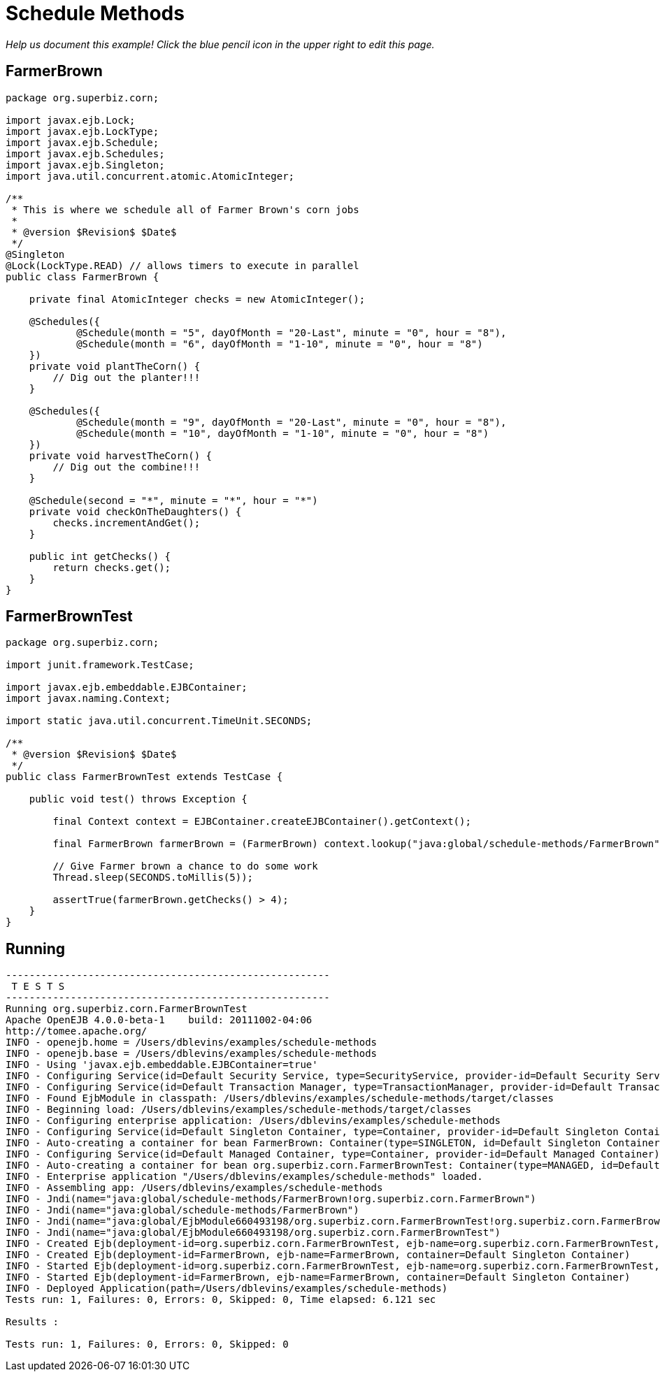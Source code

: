 :index-group: EJB
:jbake-type: page
:jbake-status: status=published
= Schedule Methods

_Help us document this example! Click the blue pencil icon in the upper
right to edit this page._

== FarmerBrown

....
package org.superbiz.corn;

import javax.ejb.Lock;
import javax.ejb.LockType;
import javax.ejb.Schedule;
import javax.ejb.Schedules;
import javax.ejb.Singleton;
import java.util.concurrent.atomic.AtomicInteger;

/**
 * This is where we schedule all of Farmer Brown's corn jobs
 *
 * @version $Revision$ $Date$
 */
@Singleton
@Lock(LockType.READ) // allows timers to execute in parallel
public class FarmerBrown {

    private final AtomicInteger checks = new AtomicInteger();

    @Schedules({
            @Schedule(month = "5", dayOfMonth = "20-Last", minute = "0", hour = "8"),
            @Schedule(month = "6", dayOfMonth = "1-10", minute = "0", hour = "8")
    })
    private void plantTheCorn() {
        // Dig out the planter!!!
    }

    @Schedules({
            @Schedule(month = "9", dayOfMonth = "20-Last", minute = "0", hour = "8"),
            @Schedule(month = "10", dayOfMonth = "1-10", minute = "0", hour = "8")
    })
    private void harvestTheCorn() {
        // Dig out the combine!!!
    }

    @Schedule(second = "*", minute = "*", hour = "*")
    private void checkOnTheDaughters() {
        checks.incrementAndGet();
    }

    public int getChecks() {
        return checks.get();
    }
}
....

== FarmerBrownTest

....
package org.superbiz.corn;

import junit.framework.TestCase;

import javax.ejb.embeddable.EJBContainer;
import javax.naming.Context;

import static java.util.concurrent.TimeUnit.SECONDS;

/**
 * @version $Revision$ $Date$
 */
public class FarmerBrownTest extends TestCase {

    public void test() throws Exception {

        final Context context = EJBContainer.createEJBContainer().getContext();

        final FarmerBrown farmerBrown = (FarmerBrown) context.lookup("java:global/schedule-methods/FarmerBrown");

        // Give Farmer brown a chance to do some work
        Thread.sleep(SECONDS.toMillis(5));

        assertTrue(farmerBrown.getChecks() > 4);
    }
}
....

== Running

....
-------------------------------------------------------
 T E S T S
-------------------------------------------------------
Running org.superbiz.corn.FarmerBrownTest
Apache OpenEJB 4.0.0-beta-1    build: 20111002-04:06
http://tomee.apache.org/
INFO - openejb.home = /Users/dblevins/examples/schedule-methods
INFO - openejb.base = /Users/dblevins/examples/schedule-methods
INFO - Using 'javax.ejb.embeddable.EJBContainer=true'
INFO - Configuring Service(id=Default Security Service, type=SecurityService, provider-id=Default Security Service)
INFO - Configuring Service(id=Default Transaction Manager, type=TransactionManager, provider-id=Default Transaction Manager)
INFO - Found EjbModule in classpath: /Users/dblevins/examples/schedule-methods/target/classes
INFO - Beginning load: /Users/dblevins/examples/schedule-methods/target/classes
INFO - Configuring enterprise application: /Users/dblevins/examples/schedule-methods
INFO - Configuring Service(id=Default Singleton Container, type=Container, provider-id=Default Singleton Container)
INFO - Auto-creating a container for bean FarmerBrown: Container(type=SINGLETON, id=Default Singleton Container)
INFO - Configuring Service(id=Default Managed Container, type=Container, provider-id=Default Managed Container)
INFO - Auto-creating a container for bean org.superbiz.corn.FarmerBrownTest: Container(type=MANAGED, id=Default Managed Container)
INFO - Enterprise application "/Users/dblevins/examples/schedule-methods" loaded.
INFO - Assembling app: /Users/dblevins/examples/schedule-methods
INFO - Jndi(name="java:global/schedule-methods/FarmerBrown!org.superbiz.corn.FarmerBrown")
INFO - Jndi(name="java:global/schedule-methods/FarmerBrown")
INFO - Jndi(name="java:global/EjbModule660493198/org.superbiz.corn.FarmerBrownTest!org.superbiz.corn.FarmerBrownTest")
INFO - Jndi(name="java:global/EjbModule660493198/org.superbiz.corn.FarmerBrownTest")
INFO - Created Ejb(deployment-id=org.superbiz.corn.FarmerBrownTest, ejb-name=org.superbiz.corn.FarmerBrownTest, container=Default Managed Container)
INFO - Created Ejb(deployment-id=FarmerBrown, ejb-name=FarmerBrown, container=Default Singleton Container)
INFO - Started Ejb(deployment-id=org.superbiz.corn.FarmerBrownTest, ejb-name=org.superbiz.corn.FarmerBrownTest, container=Default Managed Container)
INFO - Started Ejb(deployment-id=FarmerBrown, ejb-name=FarmerBrown, container=Default Singleton Container)
INFO - Deployed Application(path=/Users/dblevins/examples/schedule-methods)
Tests run: 1, Failures: 0, Errors: 0, Skipped: 0, Time elapsed: 6.121 sec

Results :

Tests run: 1, Failures: 0, Errors: 0, Skipped: 0
....
